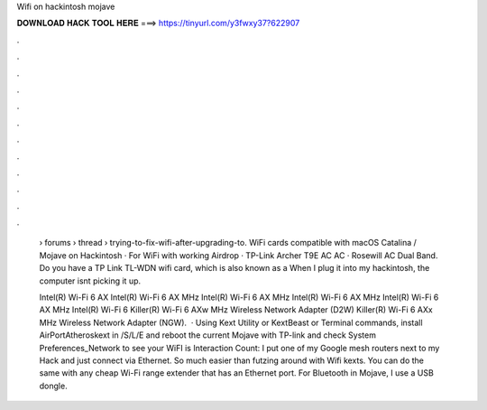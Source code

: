 Wifi on hackintosh mojave



𝐃𝐎𝐖𝐍𝐋𝐎𝐀𝐃 𝐇𝐀𝐂𝐊 𝐓𝐎𝐎𝐋 𝐇𝐄𝐑𝐄 ===> https://tinyurl.com/y3fwxy37?622907



.



.



.



.



.



.



.



.



.



.



.



.

 › forums › thread › trying-to-fix-wifi-after-upgrading-to. WiFi cards compatible with macOS Catalina / Mojave on Hackintosh · For WiFi with working Airdrop · TP-Link Archer T9E AC AC · Rosewill AC Dual Band. Do you have a TP Link TL-WDN wifi card, which is also known as a When I plug it into my hackintosh, the computer isnt picking it up.
 
 Intel(R) Wi-Fi 6 AX Intel(R) Wi-Fi 6 AX MHz Intel(R) Wi-Fi 6 AX MHz Intel(R) Wi-Fi 6 AX MHz Intel(R) Wi-Fi 6 AX MHz Intel(R) Wi-Fi 6 Killer(R) Wi-Fi 6 AXw MHz Wireless Network Adapter (D2W) Killer(R) Wi-Fi 6 AXx MHz Wireless Network Adapter (NGW).  · Using Kext Utility or KextBeast or Terminal commands, install AirPortAtheroskext in /S/L/E and reboot the current Mojave with TP-link and check System Preferences_Network to see your WiFI is  Interaction Count:  I put one of my Google mesh routers next to my Hack and just connect via Ethernet. So much easier than futzing around with Wifi kexts. You can do the same with any cheap Wi-Fi range extender that has an Ethernet port. For Bluetooth in Mojave, I use a USB dongle.
